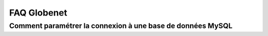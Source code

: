 ﻿
.. index::
   pair: Globenet ; FAQ


.. _globenet_faq:

=======================
FAQ Globenet
=======================


.. seealso::
 
   - http://www.globenet.org/FAQ-Globenet-l-essentiel.html
   

.. _globenet_mysql:

Comment paramétrer la connexion à une base de données MySQL
============================================================



